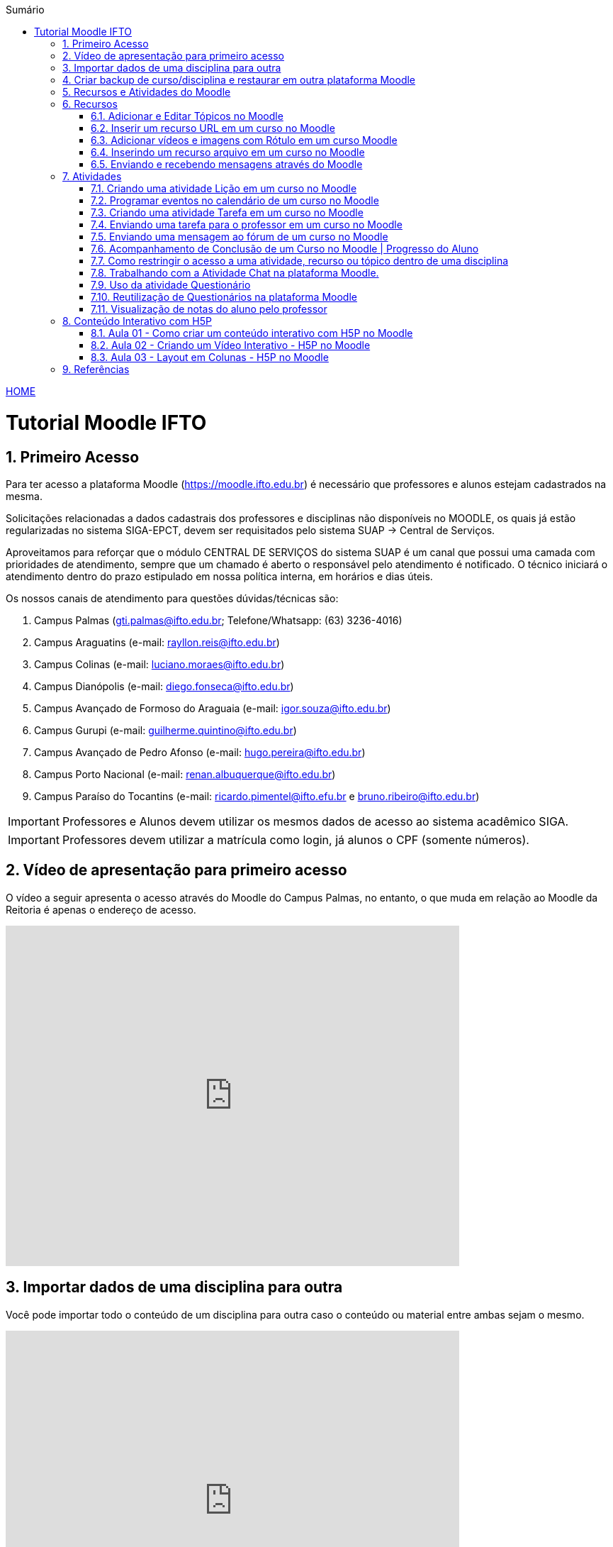 //caminho padrão para imagens
:imagesdir: images
:figure-caption: Figura
:doctype: book

//gera apresentacao
//pode se baixar os arquivos e add no diretório
:revealjsdir: https://cdnjs.cloudflare.com/ajax/libs/reveal.js/3.8.0

//GERAR ARQUIVOS
//make slides
//make ebook

//Estilo do Sumário
:toc2: 
//após os : insere o texto que deseja ser visível
:toc-title: Sumário
:figure-caption: Figura
//numerar titulos
:numbered:
:source-highlighter: highlightjs
:icons: font
:chapter-label:
:doctype: book
:lang: pt-BR
//3+| mesclar linha tabela

link:https://fagno.github.io/moodle-tutorial/[HOME]

= Tutorial Moodle IFTO

== Primeiro Acesso

Para ter acesso a plataforma Moodle (https://moodle.ifto.edu.br) é necessário que professores e alunos estejam cadastrados na mesma. 

Solicitações relacionadas a dados cadastrais dos professores e disciplinas não disponíveis no MOODLE, os quais já estão regularizadas no sistema SIGA-EPCT, devem ser requisitados pelo sistema SUAP -> Central de Serviços. 

Aproveitamos para reforçar que o módulo CENTRAL DE SERVIÇOS do sistema SUAP é um canal que possui uma camada com prioridades de atendimento, sempre que um chamado é aberto o responsável pelo atendimento é notificado. O técnico iniciará o atendimento dentro do prazo estipulado em nossa política interna, em horários e dias úteis.

Os nossos canais de atendimento para questões dúvidas/técnicas são:

1. Campus Palmas (gti.palmas@ifto.edu.br; Telefone/Whatsapp: (63) 3236-4016)

1. Campus Araguatins (e-mail: rayllon.reis@ifto.edu.br)

1. Campus Colinas (e-mail: luciano.moraes@ifto.edu.br)

1. Campus Dianópolis (e-mail: diego.fonseca@ifto.edu.br)

1. Campus Avançado de Formoso do Araguaia (e-mail: igor.souza@ifto.edu.br)

1. Campus Gurupi (e-mail: guilherme.quintino@ifto.edu.br)

1. Campus Avançado de Pedro Afonso (e-mail: hugo.pereira@ifto.edu.br)

1. Campus Porto Nacional (e-mail: renan.albuquerque@ifto.edu.br)

1. Campus Paraíso do Tocantins (e-mail: ricardo.pimentel@ifto.efu.br e bruno.ribeiro@ifto.edu.br)


IMPORTANT: Professores e Alunos devem utilizar os mesmos dados de acesso ao sistema acadêmico SIGA.

IMPORTANT: Professores devem utilizar a matrícula como login,  já alunos o CPF (somente números).

== Vídeo de apresentação para primeiro acesso

O vídeo a seguir apresenta o acesso através do Moodle do Campus Palmas, no entanto, o que muda em relação ao Moodle da Reitoria é apenas o endereço de acesso.

video::v_vQvUifMm0[youtube,width=640,height=480]

== Importar dados de uma disciplina para outra

Você pode importar todo o conteúdo de um disciplina para outra caso o conteúdo ou material entre ambas sejam o mesmo. 

video::lvzC-sYKtQQ[youtube,width=640,height=480]

== Criar backup de curso/disciplina e restaurar em outra plataforma Moodle

Você pode gerar um backup de um curso/disciplina no Moodle e restaurar em outra plataforma. 

video::8STZuIBHIHY[youtube,width=640,height=480]

== Recursos e Atividades do Moodle

Existem diversos recursos e atividades na plataforma Moodle. Este tutorial apresenta alguns dos mais utilizados por professores em suas aulas. O vídeo a seguir apresenta como adicionar um atividade ou recurso dentro do Moodle.

video::Gu2CEVQxslo[youtube,width=640,height=480]

== Recursos

=== Adicionar e Editar Tópicos no Moodle

Os tópicos permitem organizar o conteúdo dentro de uma disciplina no Moodle.

video::FiJ4bO3avVY[youtube,width=640,height=480]

=== Inserir um recurso URL em um curso no Moodle

O módulo de URL permite que um professor forneça um link de web como um recurso do curso. Qualquer coisa que esteja livremente disponível on-line, como documentos ou imagens, pode ser vinculada.

video::-lW0TYXX09Y[youtube,width=640,height=480]
//video::JRpzsJvlOj0[youtube,width=640,height=480]

=== Adicionar vídeos e imagens com Rótulo em um curso Moodle

Um rótulo permite que texto, imagens e vídeos possam ser inserido na página do curso. Rótulos são muito versáteis e podem ajudar a melhorar a aparência de um curso caso utilizado sabiamente.

Rótulos podem ser utilizados:

- Para separar uma lista de atividades com uma cabeçalho ou uma imagem;
- Para exibir vídeo diretamente na página do curso;
- Para adicionar uma descrição breve a uma seção de um curso.

video::zKgvuSuZN3Y[youtube,width=640,height=480]

=== Inserindo um recurso arquivo em um curso no Moodle

O módulo de arquivo permite que um professor forneça um arquivo de qualquer tipo como um recurso do curso. Sempre que possível, o arquivo será exibido na interface do curso, caso contrário, os estudantes serão levados a fazer o download. 

video::zuAepKdXkU8[youtube,width=640,height=480]
//video::dTW25ZjapmY[youtube,width=640,height=480]

=== Enviando e recebendo mensagens através do Moodle

No vídeo a seguir é apresentado como enviar mensagens através do Moodle.

video::_VWFWXDr7VQ[youtube,width=640,height=480]
//video::xzvSUXKKNGw[youtube,width=640,height=480]

== Atividades

=== Criando uma atividade Lição em um curso no Moodle

Uma lição publica o conteúdo em um modo interessante e flexível. Ela consiste em um certo número de páginas. Cada página, normalmente, termina com uma questão e uma série de possíveis respostas. Dependendo da resposta escolhida pelo estudante, ou ele passa para a próxima página ou é levado de volta para uma página anterior. A navegação através da lição pode ser direta ou complexa, dependendo em grande parte da estrutura do material que está sendo apresentado.

video::QgIVkhIF7Kk[youtube,width=640,height=480]

=== Programar eventos no calendário de um curso no Moodle

No vídeo a seguir é apresentado como o professor pode criar eventos no calendário para um curso do Moodle.

video::QYvKyKtdCoo[youtube,width=640,height=480]

=== Criando uma atividade Tarefa em um curso no Moodle

O módulo de atividade tarefa permite ao professor comunicar tarefas, recolher o trabalho e fornecer notas e comentários. Os estudantes podem apresentar qualquer conteúdo digital (arquivos), como documentos de texto, planilhas, imagens ou áudio e videoclipes. Ao analisar os trabalhos, os professores podem deixar comentários de feedback e fazer upload de arquivos, como marcar apresentações dos estudantes, documentos com comentários. Notas finais são registradas no livro de notas.

video::MPk7rZOglx8[youtube,width=640,height=480]
//video::-dXCrY-diFg[youtube,width=640,height=480]

=== Enviando uma tarefa para o professor em um curso no Moodle

Nesta aula é apresentado como o esudante pode enviar um arquivo em qualquer formato para o professor.

video::Rsgdq9EcO94[youtube,width=640,height=480]

=== Enviando uma mensagem ao fórum de um curso no Moodle 

O módulo de atividade fórum permite que participantes tenham discussões assíncronas, ou seja, discussões que acontecem durante um longo período de tempo.

Fórum tem muitas utilidades, como:

- Um espaço social para os estudantes se conhecerem;
- Anúncios sobre o curso (usando um fórum de notícias com assinatura forçada);
- Para discutir conteúdos do curso ou os materiais para leitura;
- Para continuar online uma discussão iniciada em sala de aula;
- Para discussões entre os professores (utilize um fórum oculto);
- Uma central de ajuda onde tutores e estudantes podem conseguir ajuda;
- Uma área de suporte um-para-um para comunicações particulares entre professor e estudante (usando um fórum com grupos separados e um estudante por grupo);
- Para atividades de extensão, por exemplo "brainstorms" para estudantes sugerirem e avaliarem idéias.

video::5Ey-DiMt6N0[youtube,width=640,height=480]

=== Acompanhamento de Conclusão de um Curso no Moodle | Progresso do Aluno

Professores podem indicar para cada curso como eles desejam que a atividade seja marcada como completada. Uma caixa/marca de seleção aparecerá ao lado da atividade. Alunos podem marcá-la para completar manualmente ou o item será automaticamente registrado como completado assim que o aluno atingir os critérios especificados. O professor pode ter um relatório de visão geral de quem completou qual atividade e ter um acompanhamento de todo o progresso do aluno dentro do curso.

Nos vídeos a seguir são apresentados como definir estas ações.

==== Versão Moodle 3

video::TGTitxOeaAw[youtube,width=640,height=480]

==== Versão Moodle 2

video::C9GVCWYGB_Y[youtube,width=640,height=480]

=== Como restringir o acesso a uma atividade, recurso ou tópico dentro de uma disciplina

O Moodle permite que você possa definir condições que controlam o acesso do aluno a uma atividade ou tópico/semana dentro da disciplina, seja por datas, realização de outras atividades do curso, notas ou ambos. 
 
video::axhyzxNWEZY[youtube,width=640,height=480]

=== Trabalhando com a Atividade Chat na plataforma Moodle.

O módulo de atividade chat permite que os participantes possam conversar em tempo real.

Chats são especialmente úteis quando um grupo de bate-papo não é capaz de se encontrar cara-a-cara, como:

- Reuniões regulares dos estudantes participantes de cursos online para que possam compartilhar experiências com outros no mesmo curso, mas em um local diferente;
- Um estudante temporariamente impossibilitado de comparecer pessoalmente conversar com seu professor para acompanhar o trabalho;
- Estudantes na experiência de trabalho se reúnem para discutir suas experiências entre si e com seu professor;
- Crianças mais jovens que usam chat em casa à noite como uma introdução controlada (monitorada) para o mundo das redes sociais;
- A sessão de perguntas e respostas com um orador convidado em um local diferente;
- Sessões para ajudar os estudantes a se prepararem para testes em que o professor ou outros estudantes, colocariam exemplos de perguntaso professor pode criar eventos no calendário para um curso do Moodle.

video::dzuMpFjoEJA[youtube,width=640,height=480]

=== Uso da atividade Questionário

A atividade Questionário permite criar e configurar questionários com questões de vários tipos, incluindo múltipla escolha, verdadeiro ou falso, correspondência, resposta curta entre outras).

Os questionários podem ser utilizados:

- Como provas de um curso;
- Como pequenos testes para tarefas de leitura ou no final de um tópico;
- Como prova de revisão usando questões de provas anteriores;
- Enviar comentários imediatos sobre o desempenho;
- Para auto-avaliação.

No vídeo a seguir é apresentado pelo professor Vinicius Istofel como criar um questionário.

video::6Q3BHLJFjrU[youtube,width=640,height=480]

=== Reutilização de Questionários na plataforma Moodle

Neste vídeo você vai aprender a utilizar o mesmo questionário em outras disciplinas no Moodle.

video::DX5A1J7kPpc[youtube,width=640,height=480]

=== Visualização de notas do aluno pelo professor

Todas as atividades avaliativas que forem definidas pelo professor em um curso podem ser atribuidas notas. Esse recurso possibilita ao aluno a visualização do seu desempenho nas atividades de aula de forma individual. 

No vídeo a seguir é apresentado pelo professor Vinicius Istofel como o aluno pode visualizar suas notas.

video::PZhj8EhwimE[youtube,width=640,height=480]


== Conteúdo Interativo com H5P

O H5P facilita a criação de conteúdo interativo, fornecendo uma variedade de tipos de conteúdo para diversas necessidades.

=== Aula 01 - Como criar um conteúdo interativo com H5P no Moodle

Neste vídeo é apresentado todos os tipos de conteúdos disponiveis pela ferramenta H5P. 

video::2o-0rjC81qo[youtube,width=640,height=480]

=== Aula 02 - Criando um Vídeo Interativo - H5P no Moodle

Este recurso permite que você crie diversas formas de interações durante a reprodução de um vídeo. 

==== Vídeo Interativo - Parte 1

video::OguIs5OMCNs[youtube,width=640,height=480]

==== Vídeo Interativo - Parte 2

video::aXi-2hosn2I[youtube,width=640,height=480]

=== Aula 03 - Layout em Colunas - H5P no Moodle

O recurso Column permite distribuir seu conteúdo utilizando um layout em colunas dentro da plataforma Moodle e utilizar todos os recursos disponíveis pela ferramenta H5P.

video::tUR6P9HZP_Q[youtube,width=640,height=480]

== Referências

1. https://moodle.org/

1. https://h5p.org/
